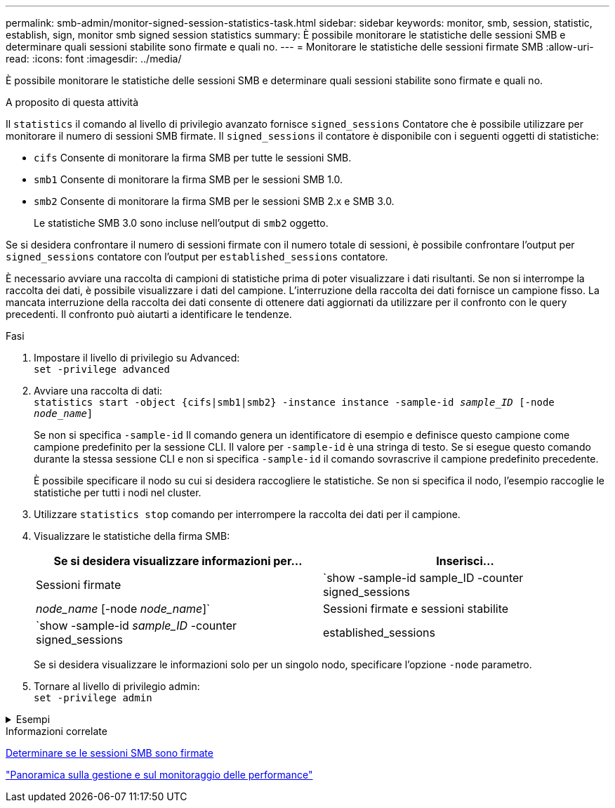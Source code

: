 ---
permalink: smb-admin/monitor-signed-session-statistics-task.html 
sidebar: sidebar 
keywords: monitor, smb, session, statistic, establish, sign, monitor smb signed session statistics 
summary: È possibile monitorare le statistiche delle sessioni SMB e determinare quali sessioni stabilite sono firmate e quali no. 
---
= Monitorare le statistiche delle sessioni firmate SMB
:allow-uri-read: 
:icons: font
:imagesdir: ../media/


[role="lead"]
È possibile monitorare le statistiche delle sessioni SMB e determinare quali sessioni stabilite sono firmate e quali no.

.A proposito di questa attività
Il `statistics` il comando al livello di privilegio avanzato fornisce `signed_sessions` Contatore che è possibile utilizzare per monitorare il numero di sessioni SMB firmate. Il `signed_sessions` il contatore è disponibile con i seguenti oggetti di statistiche:

* `cifs` Consente di monitorare la firma SMB per tutte le sessioni SMB.
* `smb1` Consente di monitorare la firma SMB per le sessioni SMB 1.0.
* `smb2` Consente di monitorare la firma SMB per le sessioni SMB 2.x e SMB 3.0.
+
Le statistiche SMB 3.0 sono incluse nell'output di `smb2` oggetto.



Se si desidera confrontare il numero di sessioni firmate con il numero totale di sessioni, è possibile confrontare l'output per `signed_sessions` contatore con l'output per `established_sessions` contatore.

È necessario avviare una raccolta di campioni di statistiche prima di poter visualizzare i dati risultanti. Se non si interrompe la raccolta dei dati, è possibile visualizzare i dati del campione. L'interruzione della raccolta dei dati fornisce un campione fisso. La mancata interruzione della raccolta dei dati consente di ottenere dati aggiornati da utilizzare per il confronto con le query precedenti. Il confronto può aiutarti a identificare le tendenze.

.Fasi
. Impostare il livello di privilegio su Advanced: +
`set -privilege advanced`
. Avviare una raccolta di dati: +
`statistics start -object {cifs|smb1|smb2} -instance instance -sample-id _sample_ID_ [-node _node_name_]`
+
Se non si specifica `-sample-id` Il comando genera un identificatore di esempio e definisce questo campione come campione predefinito per la sessione CLI. Il valore per `-sample-id` è una stringa di testo. Se si esegue questo comando durante la stessa sessione CLI e non si specifica `-sample-id` il comando sovrascrive il campione predefinito precedente.

+
È possibile specificare il nodo su cui si desidera raccogliere le statistiche. Se non si specifica il nodo, l'esempio raccoglie le statistiche per tutti i nodi nel cluster.

. Utilizzare `statistics stop` comando per interrompere la raccolta dei dati per il campione.
. Visualizzare le statistiche della firma SMB:
+
|===
| Se si desidera visualizzare informazioni per... | Inserisci... 


 a| 
Sessioni firmate
 a| 
`show -sample-id sample_ID -counter signed_sessions|_node_name_ [-node _node_name_]`



 a| 
Sessioni firmate e sessioni stabilite
 a| 
`show -sample-id _sample_ID_ -counter signed_sessions|established_sessions|_node_name_ [-node node_name]`

|===
+
Se si desidera visualizzare le informazioni solo per un singolo nodo, specificare l'opzione `-node` parametro.

. Tornare al livello di privilegio admin: +
`set -privilege admin`


.Esempi
[%collapsible]
====
L'esempio seguente mostra come monitorare le statistiche di firma SMB 2.x e SMB 3.0 su Storage Virtual Machine (SVM) vs1.

Il seguente comando passa al livello di privilegio avanzato:

[listing]
----
cluster1::> set -privilege advanced

Warning: These advanced commands are potentially dangerous; use them only when directed to do so by support personnel.
Do you want to continue? {y|n}: y
----
Il seguente comando avvia la raccolta dati per un nuovo campione:

[listing]
----
cluster1::*> statistics start -object smb2 -sample-id smbsigning_sample -vserver vs1
Statistics collection is being started for Sample-id: smbsigning_sample
----
Il seguente comando interrompe la raccolta di dati per l'esempio:

[listing]
----
cluster1::*> statistics stop -sample-id smbsigning_sample
Statistics collection is being stopped for Sample-id: smbsigning_sample
----
Il seguente comando mostra le sessioni SMB firmate e le sessioni SMB stabilite per nodo dell'esempio:

[listing]
----
cluster1::*> statistics show -sample-id smbsigning_sample -counter signed_sessions|established_sessions|node_name

Object: smb2
Instance: vs1
Start-time: 2/6/2013 01:00:00
End-time: 2/6/2013 01:03:04
Cluster: cluster1

    Counter                                              Value
    -------------------------------- -------------------------
    established_sessions                                     0
    node_name                                           node1
    signed_sessions                                          0
    established_sessions                                     1
    node_name                                           node2
    signed_sessions                                          1
    established_sessions                                     0
    node_name                                           node3
    signed_sessions                                          0
    established_sessions                                     0
    node_name                                           node4
    signed_sessions                                          0
----
Il seguente comando mostra le sessioni SMB firmate per node2 dell'esempio:

[listing]
----
cluster1::*> statistics show -sample-id smbsigning_sample -counter signed_sessions|node_name -node node2

Object: smb2
Instance: vs1
Start-time: 2/6/2013 01:00:00
End-time: 2/6/2013 01:22:43
Cluster: cluster1

    Counter                                              Value
    -------------------------------- -------------------------
    node_name                                            node2
    signed_sessions                                          1
----
Il seguente comando torna al livello di privilegio admin:

[listing]
----
cluster1::*> set -privilege admin
----
====
.Informazioni correlate
xref:determine-sessions-signed-task.adoc[Determinare se le sessioni SMB sono firmate]

link:../performance-admin/index.html["Panoramica sulla gestione e sul monitoraggio delle performance"]

